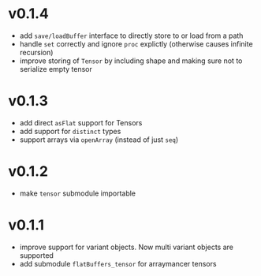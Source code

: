 * v0.1.4
- add ~save/loadBuffer~ interface to directly store to or load from a
  path
- handle ~set~ correctly and ignore ~proc~ explictly (otherwise causes
  infinite recursion)
- improve storing of ~Tensor~ by including shape and making sure not
  to serialize empty tensor  
* v0.1.3
- add direct ~asFlat~ support for Tensors
- add support for ~distinct~ types
- support arrays via ~openArray~ (instead of just ~seq~)  
* v0.1.2
- make ~tensor~ submodule importable
* v0.1.1
- improve support for variant objects. Now multi variant objects are
  supported
- add submodule ~flatBuffers_tensor~ for arraymancer tensors  
